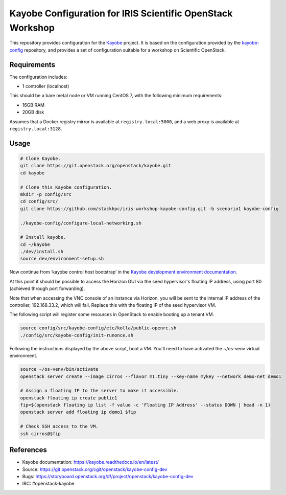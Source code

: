 ===========================================================
Kayobe Configuration for IRIS Scientific OpenStack Workshop
===========================================================

This repository provides configuration for the `Kayobe
<https://kayobe.readthedocs.io/en/latest>`__ project. It is based on the
configuration provided by the `kayobe-config
<https://git.openstack.org/cgit/openstack/kayobe-config>`__ repository, and
provides a set of configuration suitable for a workshop on Scientific
OpenStack.

Requirements
============

The configuration includes:

* 1 controller (localhost)

This should be a bare metal node or VM running CentOS 7, with the following
minimum requirements:

* 16GB RAM
* 20GB disk

Assumes that a Docker registry mirror is available at ``registry.local:5000``,
and a web proxy is available at ``registry.local:3128``.

Usage
=====

.. code-block:: console

   # Clone Kayobe.
   git clone https://git.openstack.org/openstack/kayobe.git
   cd kayobe

   # Clone this Kayobe configuration.
   mkdir -p config/src
   cd config/src/
   git clone https://github.com/stackhpc/iris-workshop-kayobe-config.git -b scenario1 kayobe-config

   ./kayobe-config/configure-local-networking.sh

   # Install kayobe.
   cd ~/kayobe
   ./dev/install.sh
   source dev/environment-setup.sh

Now continue from ‘kayobe control host bootstrap’ in the `Kayobe development
environment documentation
<https://kayobe.readthedocs.io/en/latest/development/manual.html#manual-installation>`__.

At this point it should be possible to access the Horizon GUI via the seed
hypervisor's floating IP address, using port 80 (achieved through port
forwarding).

Note that when accessing the VNC console of an instance via Horizon, you will
be sent to the internal IP address of the controller, 192.168.33.2, which will
fail. Replace this with the floating IP of the seed hypervisor VM.

The following script will register some resources in OpenStack to enable
booting up a tenant VM.

.. code-block:: console

   source config/src/kayobe-config/etc/kolla/public-openrc.sh
   ./config/src/kayobe-config/init-runonce.sh

Following the instructions displayed by the above script, boot a VM.  You'll
need to have activated the ~/os-venv virtual environment.

.. code-block:: console

   source ~/os-venv/bin/activate
   openstack server create --image cirros --flavor m1.tiny --key-name mykey --network demo-net demo1

   # Assign a floating IP to the server to make it accessible.
   openstack floating ip create public1
   fip=$(openstack floating ip list -f value -c 'Floating IP Address' --status DOWN | head -n 1)
   openstack server add floating ip demo1 $fip

   # Check SSH access to the VM.
   ssh cirros@$fip

References
==========

* Kayobe documentation: https://kayobe.readthedocs.io/en/latest/
* Source: https://git.openstack.org/cgit/openstack/kayobe-config-dev
* Bugs: https://storyboard.openstack.org/#!/project/openstack/kayobe-config-dev
* IRC: #openstack-kayobe
